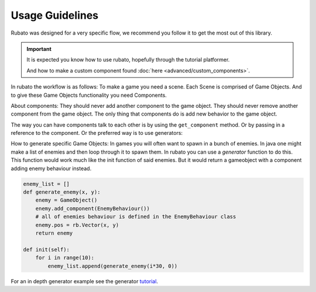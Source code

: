 ##########################
Usage Guidelines
##########################

Rubato was designed for a very specific flow, we recommend you follow it to get the most out of this library.

.. important::

    It is expected you know how to use rubato, hopefully through the tutorial platformer.

    And how to make a custom component found :doc:`here <advanced/custom_components>`.


In rubato the workflow is as follows:
To make a game you need a scene.
Each Scene is comprised of Game Objects.
And to give these Game Objects functionality you need Components.

About components:
They should never add another component to the game object.
They should never remove another component from the game object.
The only thing that components do is add new behavior to the game object.

The way you can have components talk to each other is by using the ``get_component`` method.
Or by passing in a reference to the component.
Or the preferred way is to use generators:

How to generate specific Game Objects:
In games you will often want to spawn in a bunch of enemies. In java one might make a list of
enemies and then loop through it to spawn them.
In rubato you can use a `generator` function to do this.
This function would work much like the init function of said enemies. But it would return a
gameobject with a component adding enemy behaviour instead.


.. code-block:: python

    enemy_list = []
    def generate_enemy(x, y):
        enemy = GameObject()
        enemy.add_component(EnemyBehaviour())
        # all of enemies behaviour is defined in the EnemyBehaviour class
        enemy.pos = rb.Vector(x, y)
        return enemy

    def init(self):
        for i in range(10):
            enemy_list.append(generate_enemy(i*30, 0))


For an in depth generator example see the generator `tutorial <https://github.com/rubatopy/rubato/tree/main/demo/custom_components.py>`__.
